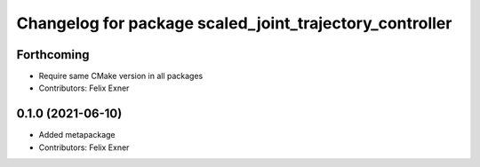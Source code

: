 ^^^^^^^^^^^^^^^^^^^^^^^^^^^^^^^^^^^^^^^^^^^^^^^^^^^^^^^^
Changelog for package scaled_joint_trajectory_controller
^^^^^^^^^^^^^^^^^^^^^^^^^^^^^^^^^^^^^^^^^^^^^^^^^^^^^^^^

Forthcoming
-----------
* Require same CMake version in all packages
* Contributors: Felix Exner

0.1.0 (2021-06-10)
------------------
* Added metapackage
* Contributors: Felix Exner
